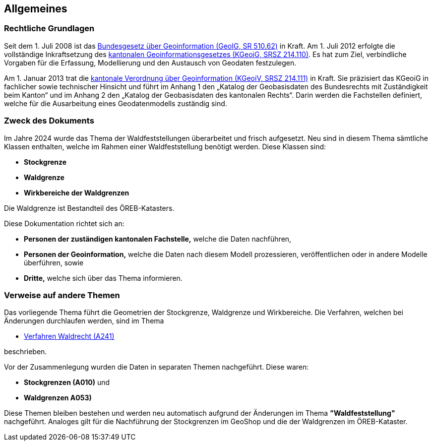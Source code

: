 == Allgemeines
=== Rechtliche Grundlagen
//Todo Links und Anhänge definieren 
Seit dem 1. Juli 2008 ist das https://www.fedlex.admin.ch/eli/cc/2008/388/de[Bundesgesetz über Geoinformation (GeoIG, SR 510.62)] in Kraft. Am 1. Juli 2012 erfolgte die vollständige Inkraftsetzung des https://www.sz.ch/public/upload/assets/48275/214_110.pdf?fp=2[kantonalen Geoinformationsgesetzes (KGeoiG, SRSZ 214.110)]. Es hat zum Ziel, verbindliche Vorgaben für die Erfassung, Modellierung und den Austausch von Geodaten festzulegen. +

Am 1. Januar 2013 trat die https://www.sz.ch/public/upload/assets/5600/214_111.pdf?fp=11[kantonale Verordnung über Geoinformation (KGeoiV, SRSZ 214.111)] in Kraft. Sie präzisiert das KGeoiG in fachlicher sowie technischer Hinsicht und führt im Anhang 1 den „Katalog der Geobasisdaten des Bundesrechts mit Zuständigkeit beim Kanton“ und im Anhang 2 den „Katalog der Geobasisdaten des kantonalen Rechts“. Darin werden die Fachstellen definiert, welche für die Ausarbeitung eines Geodatenmodells zuständig sind.


===  Zweck des Dokuments
Im Jahre 2024 wurde das Thema der Waldfeststellungen überarbeitet und frisch aufgesetzt. Neu sind in diesem Thema sämtliche Klassen enthalten, welche im Rahmen einer Waldfeststellung benötigt werden. Diese Klassen sind:
 
* *Stockgrenze*
* *Waldgrenze*
* *Wirkbereiche der Waldgrenzen*

Die Waldgrenze ist Bestandteil des ÖREB-Katasters. +

Diese Dokumentation richtet sich an:

* *Personen der zuständigen kantonalen Fachstelle,* welche die Daten nachführen,
* *Personen der Geoinformation,* welche die Daten nach diesem Modell prozessieren, veröffentlichen oder in andere Modelle überführen, sowie
* *Dritte,* welche sich über das Thema informieren.


===  Verweise auf andere Themen
Das vorliegende Thema führt die Geometrien der Stockgrenze, Waldgrenze und Wirkbereiche. Die Verfahren, welchen bei Änderungen durchlaufen werden, sind im Thema

* https://ch-sz-geo.github.io/A241/docs/modelldokumentation.html[Verfahren Waldrecht (A241)]

beschrieben.

Vor der Zusammenlegung wurden die Daten in separaten Themen nachgeführt. Diese waren:

* *Stockgrenzen (A010)* und
* *Waldgrenzen A053)*

Diese Themen bleiben bestehen und werden neu automatisch aufgrund der Änderungen im Thema *"Waldfeststellung"* nachgeführt. Analoges gilt für die Nachführung der Stockgrenzen im GeoShop und die der Waldgrenzen im ÖREB-Kataster.


ifdef::backend-pdf[]
<<<
endif::[]
